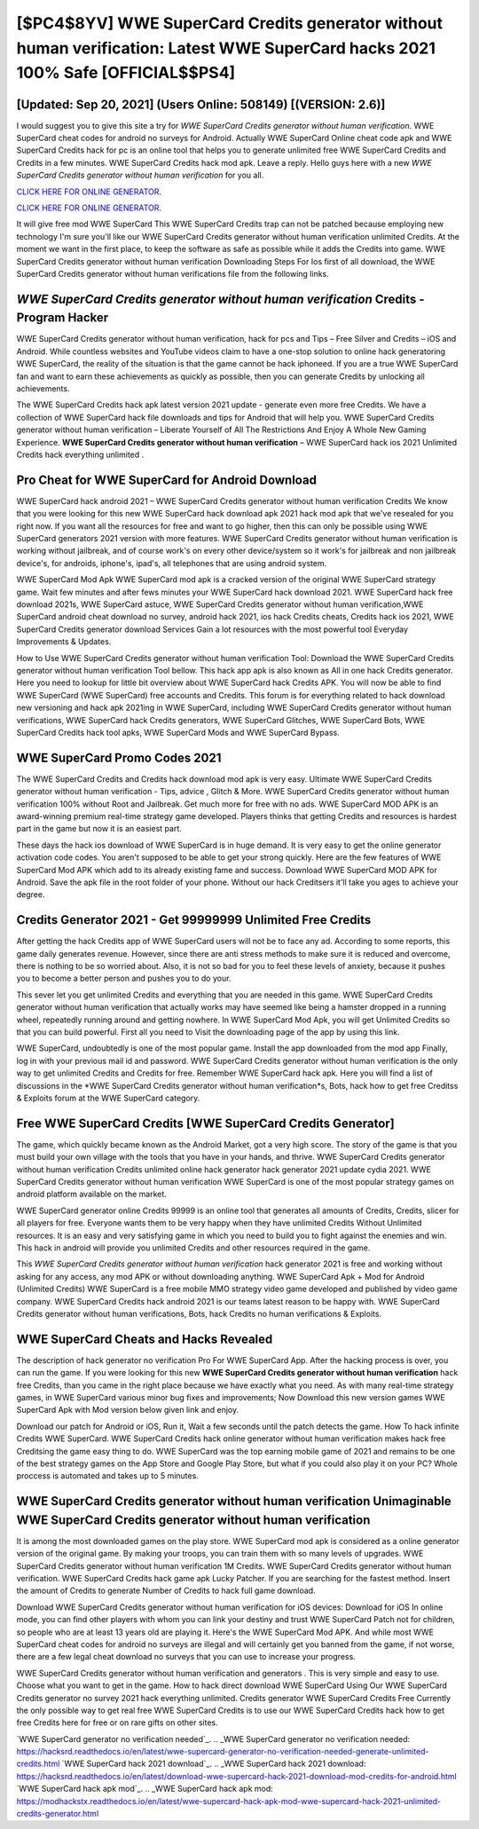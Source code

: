 [$PC4$8YV] WWE SuperCard Credits generator without human verification: Latest WWE SuperCard hacks 2021 100% Safe [OFFICIAL$$PS4]
=========

[Updated: Sep 20, 2021] (Users Online: 508149) [(VERSION: 2.6)]
---------

I would suggest you to give this site a try for *WWE SuperCard Credits generator without human verification*.  WWE SuperCard cheat codes for android no surveys for Android. Actually WWE SuperCard Online cheat code apk and WWE SuperCard Credits hack for pc is an online tool that helps you to generate unlimited free WWE SuperCard Credits and Credits in a few minutes.  WWE SuperCard Credits hack mod apk.  Leave a reply.  Hello guys here with a new *WWE SuperCard Credits generator without human verification* for you all.

`CLICK HERE FOR ONLINE GENERATOR`_.

.. _CLICK HERE FOR ONLINE GENERATOR: http://dldclub.xyz/83f487a

`CLICK HERE FOR ONLINE GENERATOR`_.

.. _CLICK HERE FOR ONLINE GENERATOR: http://dldclub.xyz/83f487a

It will give free mod WWE SuperCard This WWE SuperCard Credits trap can not be patched because employing new technology I'm sure you'll like our WWE SuperCard Credits generator without human verification unlimited Credits. At the moment we want in the first place, to keep the software as safe as possible while it adds the Credits into game. WWE SuperCard Credits generator without human verification Downloading Steps For Ios first of all download, the WWE SuperCard Credits generator without human verifications file from the following links.

*WWE SuperCard Credits generator without human verification* Credits - Program Hacker
---------

WWE SuperCard Credits generator without human verification, hack for pcs and Tips – Free Silver and Credits – iOS and Android. While countless websites and YouTube videos claim to have a one-stop solution to online hack generatoring WWE SuperCard, the reality of the situation is that the game cannot be hack iphoneed.  If you are a true WWE SuperCard fan and want to earn these achievements as quickly as possible, then you can generate Credits by unlocking all achievements.

The WWE SuperCard Credits hack apk latest version 2021 update - generate even more free Credits.  We have a collection of WWE SuperCard hack file downloads and tips for Android that will help you. WWE SuperCard Credits generator without human verification – Liberate Yourself of All The Restrictions And Enjoy A Whole New Gaming Experience. **WWE SuperCard Credits generator without human verification** – WWE SuperCard hack ios 2021 Unlimited Credits hack everything unlimited .


Pro Cheat for WWE SuperCard for Android Download
---------

WWE SuperCard hack android 2021 – WWE SuperCard Credits generator without human verification Credits We know that you were looking for this new WWE SuperCard hack download apk 2021 hack mod apk that we've resealed for you right now.  If you want all the resources for free and want to go higher, then this can only be possible using WWE SuperCard generators 2021 version with more features. WWE SuperCard Credits generator without human verification is working without jailbreak, and of course work's on every other device/system so it work's for jailbreak and non jailbreak device's, for androids, iphone's, ipad's, all telephones that are using android system.

WWE SuperCard Mod Apk WWE SuperCard mod apk is a cracked version of the original WWE SuperCard strategy game.  Wait few minutes and after fews minutes your WWE SuperCard hack download 2021. WWE SuperCard hack free download 2021s, WWE SuperCard astuce, WWE SuperCard Credits generator without human verification,WWE SuperCard android cheat download no survey, android hack 2021, ios hack Credits cheats, Credits hack ios 2021, WWE SuperCard Credits generator download Services Gain a lot resources with the most powerful tool Everyday Improvements & Updates.

How to Use WWE SuperCard Credits generator without human verification Tool: Download the WWE SuperCard Credits generator without human verification Tool bellow.  This hack app apk is also known as All in one hack Credits generator.  Here you need to lookup for little bit overview about WWE SuperCard hack Credits APK.  You will now be able to find WWE SuperCard (WWE SuperCard) free accounts and Credits.  This forum is for everything related to hack download new versioning and hack apk 2021ing in WWE SuperCard, including WWE SuperCard Credits generator without human verifications, WWE SuperCard hack Credits generators, WWE SuperCard Glitches, WWE SuperCard Bots, WWE SuperCard Credits hack tool apks, WWE SuperCard Mods and WWE SuperCard Bypass.

WWE SuperCard Promo Codes 2021
---------

The WWE SuperCard Credits and Credits hack download mod apk is very easy. Ultimate WWE SuperCard Credits generator without human verification - Tips, advice , Glitch & More.  WWE SuperCard Credits generator without human verification 100% without Root and Jailbreak. Get much more for free with no ads.  WWE SuperCard MOD APK is an award-winning premium real-time strategy game developed.  Players thinks that getting Credits and resources is hardest part in the game but now it is an easiest part.

These days the hack ios download of WWE SuperCard is in huge demand.  It is very easy to get the online generator activation code codes.  You aren't supposed to be able to get your strong quickly.  Here are the few features of WWE SuperCard Mod APK which add to its already existing fame and success.  Download WWE SuperCard MOD APK for Android.  Save the apk file in the root folder of your phone.  Without our hack Creditsers it'll take you ages to achieve your degree.

Credits Generator 2021 - Get 99999999 Unlimited Free Credits
---------

After getting the hack Credits app of WWE SuperCard users will not be to face any ad. According to some reports, this game daily generates revenue. However, since there are anti stress methods to make sure it is reduced and overcome, there is nothing to be so worried about. Also, it is not so bad for you to feel these levels of anxiety, because it pushes you to become a better person and pushes you to do your.

This sever let you get unlimited Credits and everything that you are needed in this game.  WWE SuperCard Credits generator without human verification that actually works may have seemed like being a hamster dropped in a running wheel, repeatedly running around and getting nowhere.  In WWE SuperCard Mod Apk, you will get Unlimited Credits so that you can build powerful. First all you need to Visit the downloading page of the app by using this link.

WWE SuperCard, undoubtedly is one of the most popular game. Install the app downloaded from the mod app Finally, log in with your previous mail id and password. WWE SuperCard Credits generator without human verification is the only way to get unlimited Credits and Credits for free.  Remember WWE SuperCard hack apk.  Here you will find a list of discussions in the *WWE SuperCard Credits generator without human verification*s, Bots, hack how to get free Creditss & Exploits forum at the WWE SuperCard category.

Free WWE SuperCard Credits [WWE SuperCard Credits Generator]
---------

The game, which quickly became known as the Android Market, got a very high score. The story of the game is that you must build your own village with the tools that you have in your hands, and thrive. WWE SuperCard Credits generator without human verification Credits unlimited online hack generator hack generator 2021 update cydia 2021.  WWE SuperCard Credits generator without human verification WWE SuperCard is one of the most popular strategy games on android platform available on the market.

WWE SuperCard generator online Credits 99999 is an online tool that generates all amounts of Credits, Credits, slicer for all players for free. Everyone wants them to be very happy when they have unlimited Credits Without Unlimited resources.  It is an easy and very satisfying game in which you need to build you to fight against the enemies and win. This hack in android will provide you unlimited Credits and other resources required in the game.

This *WWE SuperCard Credits generator without human verification* hack generator 2021 is free and working without asking for any access, any mod APK or without downloading anything. WWE SuperCard Apk + Mod for Android (Unlimited Credits) WWE SuperCard is a free mobile MMO strategy video game developed and published by video game company.  WWE SuperCard Credits hack android 2021 is our teams latest reason to be happy with.  WWE SuperCard Credits generator without human verifications, Bots, hack Credits no human verifications & Exploits.

WWE SuperCard Cheats and Hacks Revealed
---------

The description of hack generator no verification Pro For WWE SuperCard App.  After the hacking process is over, you can run the game. If you were looking for this new **WWE SuperCard Credits generator without human verification** hack free Credits, than you came in the right place because we have exactly what you need.  As with many real-time strategy games, in WWE SuperCard various minor bug fixes and improvements; Now Download this new version games WWE SuperCard Apk with Mod version below given link and enjoy.

Download our patch for Android or iOS, Run it, Wait a few seconds until the patch detects the game.  How To hack infinite Credits WWE SuperCard.  WWE SuperCard Credits hack online generator without human verification makes hack free Creditsing the game easy thing to do.  WWE SuperCard was the top earning mobile game of 2021 and remains to be one of the best strategy games on the App Store and Google Play Store, but what if you could also play it on your PC? Whole proccess is automated and takes up to 5 minutes.

WWE SuperCard Credits generator without human verification Unimaginable WWE SuperCard Credits generator without human verification
---------

It is among the most downloaded games on the play store.  WWE SuperCard mod apk is considered as a online generator version of the original game.  By making your troops, you can train them with so many levels of upgrades. WWE SuperCard Credits generator without human verification 1M Credits. WWE SuperCard Credits generator without human verification.  WWE SuperCard Credits hack game apk Lucky Patcher.  If you are searching for the fastest method. Insert the amount of Credits to generate Number of Credits to hack full game download.

Download WWE SuperCard Credits generator without human verification for iOS devices: Download for iOS In online mode, you can find other players with whom you can link your destiny and trust WWE SuperCard Patch not for children, so people who are at least 13 years old are playing it. Here's the WWE SuperCard Mod APK.  And while most WWE SuperCard cheat codes for android no surveys are illegal and will certainly get you banned from the game, if not worse, there are a few legal cheat download no surveys that you can use to increase your progress.

WWE SuperCard Credits generator without human verification and generators .  This is very simple and easy to use. Choose what you want to get in the game. How to hack direct download WWE SuperCard Using Our WWE SuperCard Credits generator no survey 2021 hack everything unlimited. Credits generator WWE SuperCard Credits Free Currently the only possible way to get real free WWE SuperCard Credits is to use our WWE SuperCard Credits hack how to get free Credits here for free or on rare gifts on other sites.

`WWE SuperCard generator no verification needed`_.
.. _WWE SuperCard generator no verification needed: https://hacksrd.readthedocs.io/en/latest/wwe-supercard-generator-no-verification-needed-generate-unlimited-credits.html
`WWE SuperCard hack 2021 download`_.
.. _WWE SuperCard hack 2021 download: https://hacksrd.readthedocs.io/en/latest/download-wwe-supercard-hack-2021-download-mod-credits-for-android.html
`WWE SuperCard hack apk mod`_.
.. _WWE SuperCard hack apk mod: https://modhackstx.readthedocs.io/en/latest/wwe-supercard-hack-apk-mod-wwe-supercard-hack-2021-unlimited-credits-generator.html